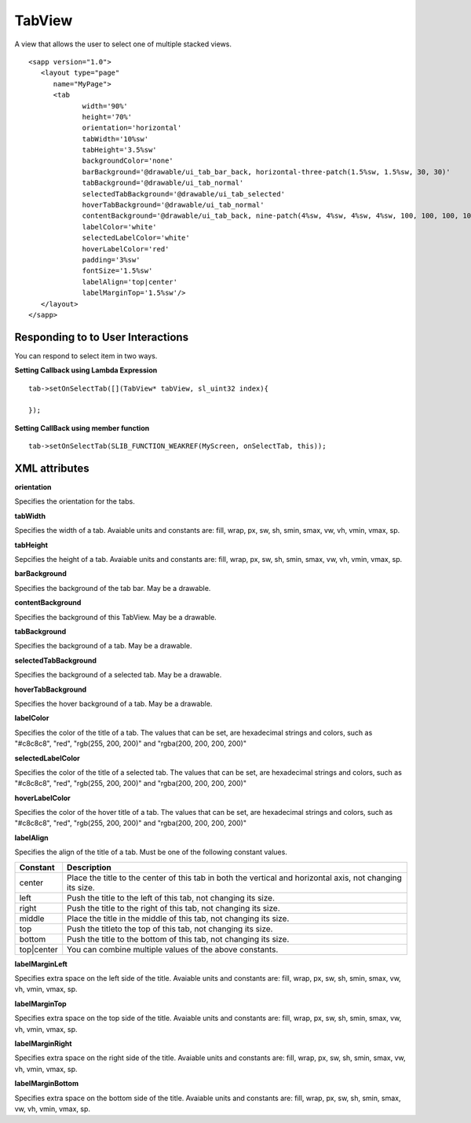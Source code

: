 
======================
TabView
======================

A view that allows the user to select one of multiple stacked views.

::

   <sapp version="1.0">
      <layout type="page"
         name="MyPage">
         <tab
		width='90%'
		height='70%'
		orientation='horizontal'
		tabWidth='10%sw'
		tabHeight='3.5%sw'
		backgroundColor='none'
		barBackground='@drawable/ui_tab_bar_back, horizontal-three-patch(1.5%sw, 1.5%sw, 30, 30)'
		tabBackground='@drawable/ui_tab_normal'
		selectedTabBackground='@drawable/ui_tab_selected'
		hoverTabBackground='@drawable/ui_tab_normal'
		contentBackground='@drawable/ui_tab_back, nine-patch(4%sw, 4%sw, 4%sw, 4%sw, 100, 100, 100, 100)'
		labelColor='white'
		selectedLabelColor='white'
		hoverLabelColor='red'
		padding='3%sw'
		fontSize='1.5%sw'
		labelAlign='top|center'
		labelMarginTop='1.5%sw'/>
      </layout>
   </sapp>

Responding to to User Interactions
===================================

You can respond to select item in two ways.
   
**Setting Callback using Lambda Expression**

::

   tab->setOnSelectTab([](TabView* tabView, sl_uint32 index){

   });

**Setting CallBack using member function**

::

   tab->setOnSelectTab(SLIB_FUNCTION_WEAKREF(MyScreen, onSelectTab, this));

XML attributes
==================

**orientation**

Specifies the orientation for the tabs.

**tabWidth**

Specifies the width of a tab. Avaiable units and constants are: fill, wrap, px, sw, sh, smin, smax, vw, vh, vmin, vmax, sp.

**tabHeight**

Sepcifies the height of a tab. Avaiable units and constants are: fill, wrap, px, sw, sh, smin, smax, vw, vh, vmin, vmax, sp.

**barBackground**

Specifies the background of the tab bar. May be a drawable.

**contentBackground**

Specifies the background of this TabView. May be a drawable.

**tabBackground**

Specifies the background of a tab. May be a drawable.

**selectedTabBackground**

Specifies the background of a selected tab. May be a drawable.

**hoverTabBackground**

Specifies the hover background of a tab. May be a drawable.

**labelColor**

Specifies the color of the title of a tab. The values that can be set, are hexadecimal strings and colors, such as "#c8c8c8", "red", "rgb(255, 200, 200)" and "rgba(200, 200, 200, 200)"

**selectedLabelColor**

Specifies the color of the title of a selected tab. The values that can be set, are hexadecimal strings and colors, such as "#c8c8c8", "red", "rgb(255, 200, 200)" and "rgba(200, 200, 200, 200)"

**hoverLabelColor**

Specifies the color of the hover title of a tab. The values that can be set, are hexadecimal strings and colors, such as "#c8c8c8", "red", "rgb(255, 200, 200)" and "rgba(200, 200, 200, 200)"

**labelAlign**

Specifies the align of the title of a tab. Must be one of the following constant values.

============== =================================================================================================================================
Constant       Description
============== =================================================================================================================================
center         Place the title to the center of this tab in both the vertical and horizontal axis, not changing its size.
left           Push the title to the left of this tab, not changing its size.
right          Push the title to the right of this tab, not changing its size.
middle         Place the title in the middle of this tab, not changing its size.
top            Push the titleto the top of this tab, not changing its size.
bottom         Push the title to the bottom of this tab, not changing its size.
top|center     You can combine multiple values of the above constants.
============== =================================================================================================================================

**labelMarginLeft**

Specifies extra space on the left side of the title. Avaiable units and constants are: fill, wrap, px, sw, sh, smin, smax, vw, vh, vmin, vmax, sp.

**labelMarginTop**

Specifies extra space on the top side of the title. Avaiable units and constants are: fill, wrap, px, sw, sh, smin, smax, vw, vh, vmin, vmax, sp.

**labelMarginRight**

Specifies extra space on the right side of the title. Avaiable units and constants are: fill, wrap, px, sw, sh, smin, smax, vw, vh, vmin, vmax, sp.

**labelMarginBottom**

Specifies extra space on the bottom side of the title. Avaiable units and constants are: fill, wrap, px, sw, sh, smin, smax, vw, vh, vmin, vmax, sp.